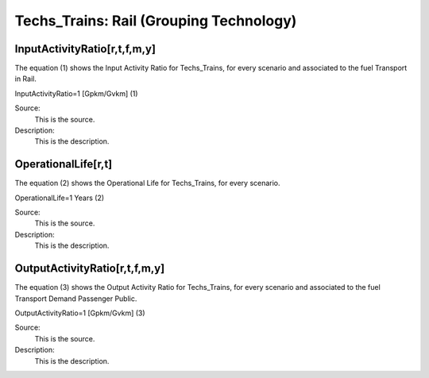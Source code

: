 Techs_Trains: Rail (Grouping Technology)
=====================================

+-------------------------------------------------+-------+--------------+--------------+--------------+--------------+
| .. figure:: img/Techs_Trains.jpeg                                                                                    |
|    :align:   center                                                                                                 |
|    :width:   500 px                                                                                                 |
+-------------------------------------------------+-------+--------------+--------------+--------------+--------------+
| Set codification:                                       |Techs_Trains                                               |
+-------------------------------------------------+-------+--------------+--------------+--------------+--------------+
| Description:                                            |Rail                                                       |
+-------------------------------------------------+-------+--------------+--------------+--------------+--------------+
| Set:                                                    |Technology                                                 |
+-------------------------------------------------+-------+--------------+--------------+--------------+--------------+
| Parameter                                       | Unit  | 2020         | 2030         | 2040         |  2050        |
+=================================================+=======+==============+==============+==============+==============+
| InputActivityRatio[r,t,f,m,y] (                 | Gpkm/ | 1            | 1            | 1            | 1            |
| Transport in Rail)                              | Gvkm  |              |              |              |              |
+-------------------------------------------------+-------+--------------+--------------+--------------+--------------+
| OperationalLife[r,t]                            | Years | 1            | 1            | 1            | 1            |
+-------------------------------------------------+-------+--------------+--------------+--------------+--------------+
| OutputActivityRatio[r,t,f,m,y] (Transport Demand| Gpkm/ | 1            | 1            | 1            | 1            |
| Passenger Private)                              | Gvkm  |              |              |              |              |
+-------------------------------------------------+-------+--------------+--------------+--------------+--------------+


InputActivityRatio[r,t,f,m,y]
+++++++++
The equation (1) shows the Input Activity Ratio for Techs_Trains, for every scenario and associated to the fuel Transport in Rail.

InputActivityRatio=1   [Gpkm/Gvkm]   (1)

Source:
   This is the source. 
   
Description: 
   This is the description.
   
OperationalLife[r,t]
+++++++++
The equation (2) shows the Operational Life for Techs_Trains, for every scenario.

OperationalLife=1 Years   (2)

Source:
   This is the source. 
   
Description: 
   This is the description.   
   
OutputActivityRatio[r,t,f,m,y]
+++++++++
The equation (3) shows the Output Activity Ratio for Techs_Trains, for every scenario and associated to the fuel Transport Demand Passenger Public.

OutputActivityRatio=1 [Gpkm/Gvkm]   (3)

Source:
   This is the source. 
   
Description: 
   This is the description.

